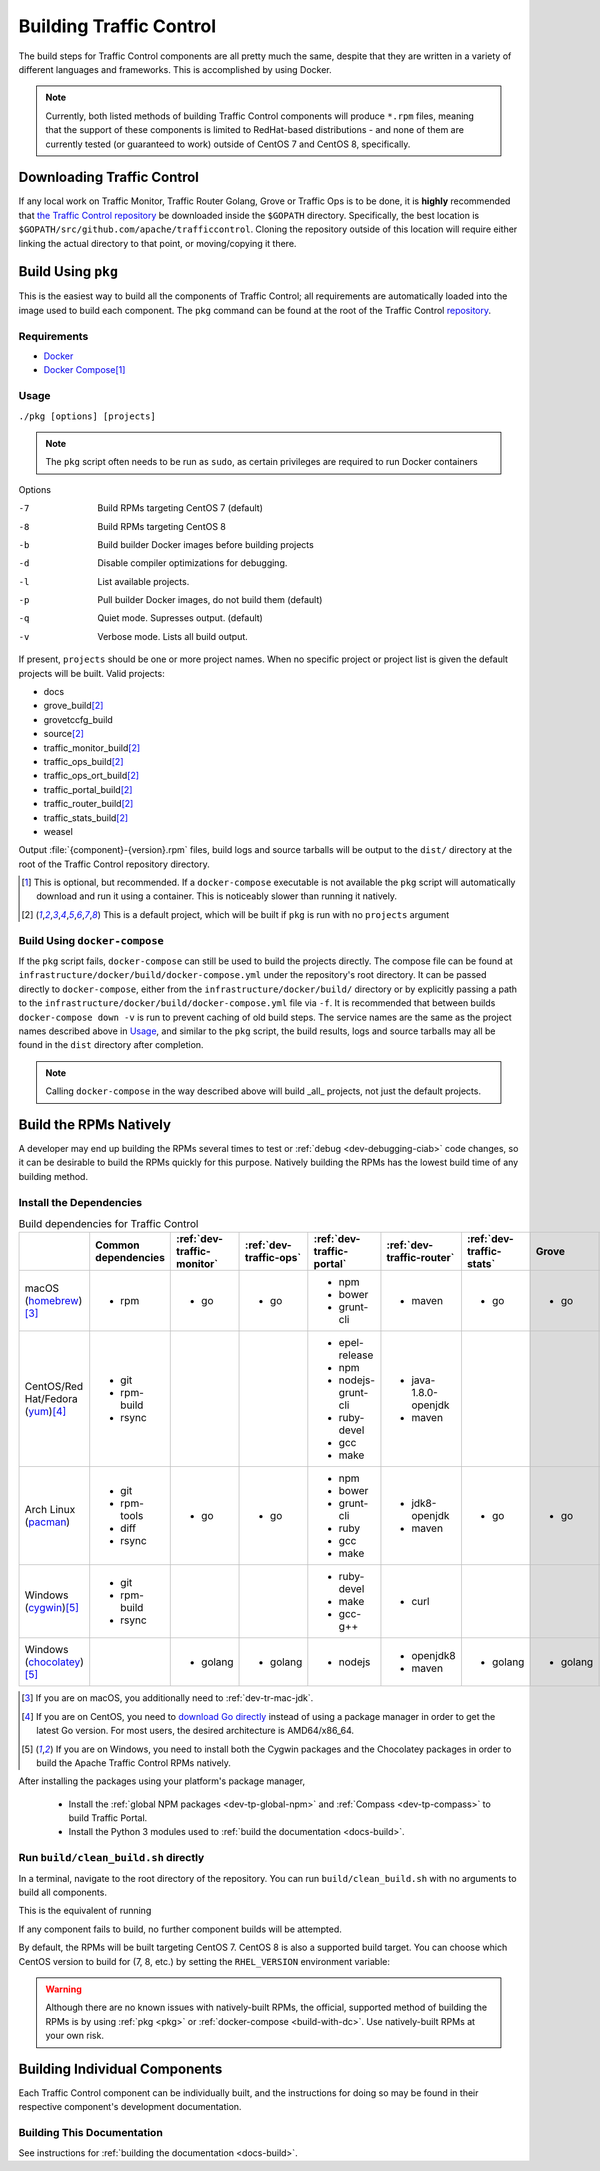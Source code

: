 ..
..
.. Licensed under the Apache License, Version 2.0 (the "License");
.. you may not use this file except in compliance with the License.
.. You may obtain a copy of the License at
..
..     http://www.apache.org/licenses/LICENSE-2.0
..
.. Unless required by applicable law or agreed to in writing, software
.. distributed under the License is distributed on an "AS IS" BASIS,
.. WITHOUT WARRANTIES OR CONDITIONS OF ANY KIND, either express or implied.
.. See the License for the specific language governing permissions and
.. limitations under the License.
..

.. _dev-building:

************************
Building Traffic Control
************************
The build steps for Traffic Control components are all pretty much the same, despite that they are written in a variety of different languages and frameworks. This is accomplished by using Docker.

.. note:: Currently, both listed methods of building Traffic Control components will produce ``*.rpm`` files, meaning that the support of these components is limited to RedHat-based distributions - and none of them are currently tested (or guaranteed to work) outside of CentOS 7 and CentOS 8, specifically.

Downloading Traffic Control
===========================
If any local work on Traffic Monitor, Traffic Router Golang, Grove or Traffic Ops is to be done, it is **highly** recommended that `the Traffic Control repository <https://github.com/apache/trafficcontrol>`_ be downloaded inside the ``$GOPATH`` directory. Specifically, the best location is ``$GOPATH/src/github.com/apache/trafficcontrol``. Cloning the repository outside of this location will require either linking the actual directory to that point, or moving/copying it there.

.. seealso:: The Golang project's ``GOPATH`` `wiki page <https://github.com/golang/go/wiki/GOPATH>`_

.. _pkg:

Build Using ``pkg``
===================
This is the easiest way to build all the components of Traffic Control; all requirements are automatically loaded into the image used to build each component.  The ``pkg`` command can be found at the root of the Traffic Control `repository <https://github.com/apache/trafficcontrol/blob/master/pkg>`_.

Requirements
------------
- `Docker <https://docs.docker.com/engine/installation/>`_
- `Docker Compose <https://docs.docker.com/compose/install/>`_\ [1]_


Usage
-----
``./pkg [options] [projects]``

.. note:: The ``pkg`` script often needs to be run as ``sudo``, as certain privileges are required to run Docker containers

Options

-7    Build RPMs targeting CentOS 7 (default)
-8    Build RPMs targeting CentOS 8
-b    Build builder Docker images before building projects
-d    Disable compiler optimizations for debugging.
-l    List available projects.
-p    Pull builder Docker images, do not build them (default)
-q    Quiet mode. Supresses output. (default)
-v    Verbose mode. Lists all build output.

If present, ``projects`` should be one or more project names. When no specific project or project list is given the default projects will be built. Valid projects:

- docs
- grove_build\ [2]_
- grovetccfg_build
- source\ [2]_
- traffic_monitor_build\ [2]_
- traffic_ops_build\ [2]_
- traffic_ops_ort_build\ [2]_
- traffic_portal_build\ [2]_
- traffic_router_build\ [2]_
- traffic_stats_build\ [2]_
- weasel

Output :file:`{component}-{version}.rpm` files, build logs and source tarballs will be output to the ``dist/`` directory at the root of the Traffic Control repository directory.

.. [1] This is optional, but recommended. If a ``docker-compose`` executable is not available the ``pkg`` script will automatically download and run it using a container. This is noticeably slower than running it natively.
.. [2] This is a default project, which will be built if ``pkg`` is run with no ``projects`` argument

.. _build-with-dc:

Build Using ``docker-compose``
------------------------------
If the ``pkg`` script fails, ``docker-compose`` can still be used to build the projects directly. The compose file can be found at ``infrastructure/docker/build/docker-compose.yml`` under the repository's root directory. It can be passed directly to ``docker-compose``, either from the ``infrastructure/docker/build/`` directory or by explicitly passing a path to the ``infrastructure/docker/build/docker-compose.yml`` file via ``-f``. It is recommended that between builds ``docker-compose down -v`` is run to prevent caching of old build steps. The service names are the same as the project names described above in `Usage`_, and similar to the ``pkg`` script, the build results, logs and source tarballs may all be found in the ``dist`` directory after completion.

.. note:: Calling ``docker-compose`` in the way described above will build _all_ projects, not just the default projects.

.. seealso:: `The Docker Compose command line reference <https://docs.docker.com/compose/reference/overview/>`_

.. _dev-building-natively:

Build the RPMs Natively
=======================
A developer may end up building the RPMs several times to test or :ref:`debug <dev-debugging-ciab>` code changes, so it can be desirable to build the RPMs quickly for this purpose. Natively building the RPMs has the lowest build time of any building method.

Install the Dependencies
------------------------

.. table:: Build dependencies for Traffic Control

	+------------------------------------+---------------------+----------------------------+------------------------+---------------------------+---------------------------+--------------------------+----------+------------------------------+--------------------------+
	|                                    | Common dependencies | :ref:`dev-traffic-monitor` | :ref:`dev-traffic-ops` | :ref:`dev-traffic-portal` | :ref:`dev-traffic-router` | :ref:`dev-traffic-stats` | Grove    | Grove TC Config (grovetccfg) | :ref:`Docs <docs-guide>` |
	+====================================+=====================+============================+========================+===========================+===========================+==========================+==========+==============================+==========================+
	| macOS (homebrew_)\ [3]_            | - rpm               | - go                       | - go                   | - npm                     | - maven                   | - go                     | - go     | - go                         | - python3                |
	|                                    |                     |                            |                        | - bower                   |                           |                          |          |                              |                          |
	|                                    |                     |                            |                        | - grunt-cli               |                           |                          |          |                              |                          |
	+------------------------------------+---------------------+----------------------------+------------------------+---------------------------+---------------------------+--------------------------+----------+------------------------------+--------------------------+
	| CentOS/Red Hat/Fedora (yum_)\ [4]_ | - git               |                            |                        | - epel-release            | - java-1.8.0-openjdk      |                          |          |                              | - python3-devel          |
	|                                    | - rpm-build         |                            |                        | - npm                     | - maven                   |                          |          |                              | - gcc                    |
	|                                    | - rsync             |                            |                        | - nodejs-grunt-cli        |                           |                          |          |                              | - make                   |
	|                                    |                     |                            |                        | - ruby-devel              |                           |                          |          |                              |                          |
	|                                    |                     |                            |                        | - gcc                     |                           |                          |          |                              |                          |
	|                                    |                     |                            |                        | - make                    |                           |                          |          |                              |                          |
	+------------------------------------+---------------------+----------------------------+------------------------+---------------------------+---------------------------+--------------------------+----------+------------------------------+--------------------------+
	| Arch Linux (pacman_)               | - git               | - go                       | - go                   | - npm                     | - jdk8-openjdk            | - go                     | - go     | - go                         | - python-pip             |
	|                                    | - rpm-tools         |                            |                        | - bower                   | - maven                   |                          |          |                              | - python-sphinx          |
	|                                    | - diff              |                            |                        | - grunt-cli               |                           |                          |          |                              | - make                   |
	|                                    | - rsync             |                            |                        | - ruby                    |                           |                          |          |                              |                          |
	|                                    |                     |                            |                        | - gcc                     |                           |                          |          |                              |                          |
	|                                    |                     |                            |                        | - make                    |                           |                          |          |                              |                          |
	+------------------------------------+---------------------+----------------------------+------------------------+---------------------------+---------------------------+--------------------------+----------+------------------------------+--------------------------+
	| Windows (cygwin_)\ [5]_            | - git               |                            |                        | - ruby-devel              | - curl                    |                          |          |                              |                          |
	|                                    | - rpm-build         |                            |                        | - make                    |                           |                          |          |                              |                          |
	|                                    | - rsync             |                            |                        | - gcc-g++                 |                           |                          |          |                              |                          |
	+------------------------------------+---------------------+----------------------------+------------------------+---------------------------+---------------------------+--------------------------+----------+------------------------------+--------------------------+
	| Windows (chocolatey_)\ [5]_        |                     | - golang                   | - golang               | - nodejs                  | - openjdk8                | - golang                 | - golang | - golang                     | - python                 |
	|                                    |                     |                            |                        |                           | - maven                   |                          |          |                              | - pip                    |
	|                                    |                     |                            |                        |                           |                           |                          |          |                              | - make                   |
	+------------------------------------+---------------------+----------------------------+------------------------+---------------------------+---------------------------+--------------------------+----------+------------------------------+--------------------------+

.. _homebrew:   https://brew.sh/
.. _yum:        https://wiki.centos.org/PackageManagement/Yum
.. _pacman:     https://www.archlinux.org/pacman/
.. _cygwin:     https://cygwin.com/
.. _chocolatey: https://chocolatey.org/

.. [3] If you are on macOS, you additionally need to :ref:`dev-tr-mac-jdk`.

.. [4] If you are on CentOS, you need to `download Go directly <https://golang.org/dl/>`_ instead of using a package manager in order to get the latest Go version. For most users, the desired architecture is AMD64/x86_64.

.. [5] If you are on Windows, you need to install both the Cygwin packages and the Chocolatey packages in order to build the Apache Traffic Control RPMs natively.

.. |AdoptOpenJDK instructions| replace:: add the AdoptOpenJDK tap and install the ``adoptopenjdk8`` cask
.. _AdoptOpenJDK instructions: https://github.com/AdoptOpenJDK/homebrew-openjdk#other-versions

After installing the packages using your platform's package manager,

	- Install the :ref:`global NPM packages <dev-tp-global-npm>` and :ref:`Compass <dev-tp-compass>` to build Traffic Portal.

	- Install the Python 3 modules used to :ref:`build the documentation <docs-build>`.

Run ``build/clean_build.sh`` directly
-------------------------------------

In a terminal, navigate to the root directory of the repository. You can run ``build/clean_build.sh`` with no arguments to build all components.

.. code-block:: shell
	:caption: ``build/clean_build.sh`` with no arguments

	build/clean_build.sh

This is the equivalent of running

.. code-block:: shell
	:caption: ``build/clean_build.sh`` with all components

	build/clean_build.sh tarball traffic_monitor traffic_ops traffic_portal traffic_router traffic_stats grove grove/grovetccfg docs

If any component fails to build, no further component builds will be attempted.

By default, the RPMs will be built targeting CentOS 7. CentOS 8 is also a supported build target. You can choose which CentOS version to build for (7, 8, etc.) by setting the ``RHEL_VERSION`` environment variable:

.. code-block:: shell
	:caption: Building RPMs that target CentOS 8 without the build host needing to be CentOS 8

	export RHEL_VERSION=8

.. warning:: Although there are no known issues with natively-built RPMs, the official, supported method of building the RPMs is by using :ref:`pkg <pkg>` or :ref:`docker-compose <build-with-dc>`. Use natively-built RPMs at your own risk.

Building Individual Components
==============================
Each Traffic Control component can be individually built, and the instructions for doing so may be found in their respective component's development documentation.

Building This Documentation
---------------------------
See instructions for :ref:`building the documentation <docs-build>`.
